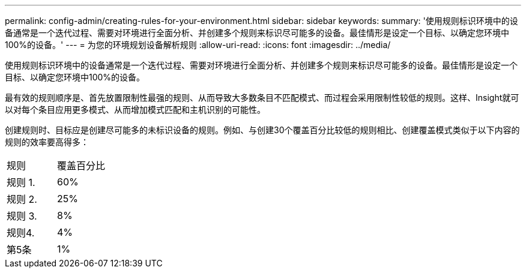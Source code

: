 ---
permalink: config-admin/creating-rules-for-your-environment.html 
sidebar: sidebar 
keywords:  
summary: '使用规则标识环境中的设备通常是一个迭代过程、需要对环境进行全面分析、并创建多个规则来标识尽可能多的设备。最佳情形是设定一个目标、以确定您环境中100%的设备。' 
---
= 为您的环境规划设备解析规则
:allow-uri-read: 
:icons: font
:imagesdir: ../media/


[role="lead"]
使用规则标识环境中的设备通常是一个迭代过程、需要对环境进行全面分析、并创建多个规则来标识尽可能多的设备。最佳情形是设定一个目标、以确定您环境中100%的设备。

最有效的规则顺序是、首先放置限制性最强的规则、从而导致大多数条目不匹配模式、而过程会采用限制性较低的规则。这样、Insight就可以对每个条目应用更多模式、从而增加模式匹配和主机识别的可能性。

创建规则时、目标应是创建尽可能多的未标识设备的规则。例如、与创建30个覆盖百分比较低的规则相比、创建覆盖模式类似于以下内容的规则的效率要高得多：

|===


| 规则 | 覆盖百分比 


 a| 
规则 1.
 a| 
60%



 a| 
规则 2.
 a| 
25%



 a| 
规则 3.
 a| 
8%



 a| 
规则4.
 a| 
4%



 a| 
第5条
 a| 
1%

|===
